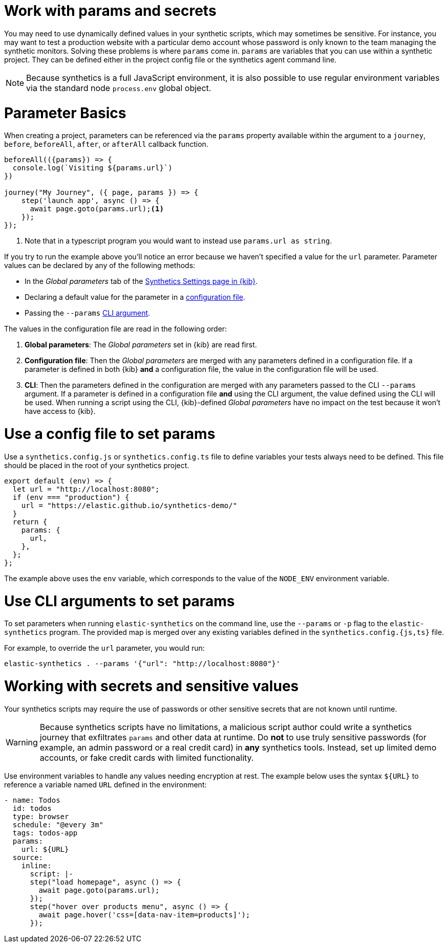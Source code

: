 // lint disable params
[[synthetics-params-secrets]]
= Work with params and secrets

You may need to use dynamically defined values in your synthetic scripts, which may sometimes be sensitive. 
For instance, you may want to test a production website with a particular demo account whose password is only known to the team managing the synthetic monitors.
Solving these problems is where `params` come in. `params` are variables that you can use within a synthetic project. 
They can be defined either in the project config file or the synthetics agent command line.

NOTE: Because synthetics is a full JavaScript environment, it is also possible to use regular environment variables via
the standard node `process.env` global object.

[discrete]
[[synthetics-basic-params]]
= Parameter Basics

When creating a project, parameters can be referenced via the `params` property available within the 
argument to a `journey`, `before`, `beforeAll`, `after`, or `afterAll` callback function.

[source,js]
----
beforeAll(({params}) => {
  console.log(`Visiting ${params.url}`)
})

journey("My Journey", ({ page, params }) => {
    step('launch app', async () => {
      await page.goto(params.url);<1>
    });
});
----
<1> Note that in a typescript program you would want to instead use `params.url as string`.

If you try to run the example above you'll notice an error because we haven't specified a value for the `url` parameter.
Parameter values can be declared by any of the following methods:

* In the _Global parameters_ tab of the <<synthetics-settings-global-parameters,Synthetics Settings page in {kib}>>.
* Declaring a default value for the parameter in a <<synthetics-dynamic-configs,configuration file>>.
* Passing the `--params` <<synthetics-cli-params,CLI argument>>. 

The values in the configuration file are read in the following order:

. *Global parameters*: The _Global parameters_ set in {kib} are read first.
. *Configuration file*: Then the _Global parameters_ are merged with any parameters defined in a configuration file.
  If a parameter is defined in both {kib} *and* a configuration file,
  the value in the configuration file will be used.
. *CLI*: Then the parameters defined in the configuration are merged with any parameters passed to the CLI `--params` argument.
  If a parameter is defined in a configuration file *and* using the CLI argument,
  the value defined using the CLI will be used.
  When running a script using the CLI, {kib}-defined _Global parameters_ have no impact
  on the test because it won't have access to {kib}.

[discrete]
[[synthetics-dynamic-configs]]
= Use a config file to set params

Use a `synthetics.config.js` or `synthetics.config.ts` file to define variables your tests always need to be defined. 
This file should be placed in the root of your synthetics project. 

[source,js]
----
export default (env) => {
  let url = "http://localhost:8080";
  if (env === "production") {
    url = "https://elastic.github.io/synthetics-demo/"
  }
  return {
    params: {
      url,
    },
  };
};
----

The example above uses the `env` variable, which corresponds to the value of the `NODE_ENV` environment variable.

[discrete]
[[synthetics-cli-params]]
= Use CLI arguments to set params

To set parameters when running `elastic-synthetics` on the command line, use the `--params` or `-p` flag to the `elastic-synthetics` program. The provided map is merged over any existing variables defined in the `synthetics.config.{js,ts}` file.

For example, to override the `url` parameter, you would run:

[source,sh]
----
elastic-synthetics . --params '{"url": "http://localhost:8080"}'
----

[discrete]
[[synthetics-secrets-sensitive]]
= Working with secrets and sensitive values

Your synthetics scripts may require the use of passwords or other sensitive secrets that are not known until runtime.

[WARNING]
====
Because synthetics scripts have no limitations, a malicious script author could write a
synthetics journey that exfiltrates `params` and other data at runtime.
Do *not* to use truly sensitive passwords (for example, an admin password or a real credit card)
in *any* synthetics tools.
Instead, set up limited demo accounts, or fake credit cards with limited functionality.
====

Use environment variables to handle any values needing encryption at rest. 
The example below uses the syntax `${URL}` to reference a variable named `URL` defined in the environment:

[source,yaml]
----
- name: Todos
  id: todos
  type: browser
  schedule: "@every 3m"
  tags: todos-app
  params:
    url: ${URL}
  source:
    inline:
      script: |-
      step("load homepage", async () => {
        await page.goto(params.url);
      });
      step("hover over products menu", async () => {
        await page.hover('css=[data-nav-item=products]');
      });
----
